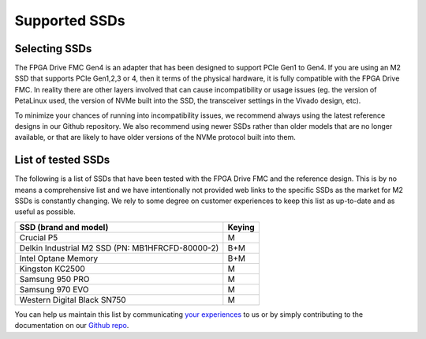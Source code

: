 ==============
Supported SSDs
==============

Selecting SSDs
==============

The FPGA Drive FMC Gen4 is an adapter that has been designed to support PCIe Gen1 to Gen4. If you are using an M2 SSD that supports
PCIe Gen1,2,3 or 4, then it terms of the physical hardware, it is fully compatible with the FPGA Drive FMC. In reality there are other
layers involved that can cause incompatibility or usage issues (eg. the version of PetaLinux used, the version of NVMe built 
into the SSD, the transceiver settings in the Vivado design, etc).

To minimize your chances of running into incompatibility issues, we recommend always using the latest reference designs in our Github
repository. We also recommend using newer SSDs rather than older models that are no longer available, or that are likely to have
older versions of the NVMe protocol built into them.

List of tested SSDs
===================

The following is a list of SSDs that have been tested with the FPGA Drive FMC and the reference
design. This is by no means a comprehensive list and we have intentionally not provided web links to the specific SSDs as the 
market for M2 SSDs is constantly changing. We rely to some degree on customer experiences to keep this list as up-to-date and 
as useful as possible.

+-----------------------------------------------------------------------+---------+ 
| SSD (brand and model)                                                 | Keying  |
+=======================================================================+=========+ 
| Crucial P5                                                            | M       |
+-----------------------------------------------------------------------+---------+ 
| Delkin Industrial M2 SSD (PN: MB1HFRCFD-80000-2)                      | B+M     |
+-----------------------------------------------------------------------+---------+ 
| Intel Optane Memory                                                   | B+M     |
+-----------------------------------------------------------------------+---------+ 
| Kingston KC2500                                                       | M       |
+-----------------------------------------------------------------------+---------+ 
| Samsung 950 PRO                                                       | M       |
+-----------------------------------------------------------------------+---------+ 
| Samsung 970 EVO                                                       | M       |
+-----------------------------------------------------------------------+---------+ 
| Western Digital Black SN750                                           | M       |
+-----------------------------------------------------------------------+---------+ 

You can help us maintain this list by communicating `your experiences`_ to us or by simply
contributing to the documentation on our `Github repo`_.

.. _your experiences: https://opsero.com/contact-us
.. _FPGA Drive FMC: https://fpgadrive.com
.. _Github repo: https://github.com/fpgadeveloper/fpga-drive-aximm-pcie

